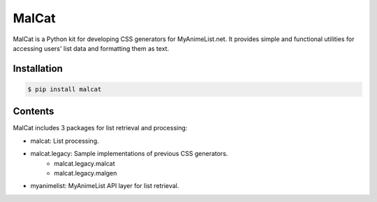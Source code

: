MalCat
======

MalCat is a Python kit for developing CSS generators for MyAnimeList.net. It provides simple and functional utilities
for accessing users' list data and formatting them as text.


Installation
------------

.. code:: bash

    $ pip install malcat


Contents
--------

MalCat includes 3 packages for list retrieval and processing:

- malcat: List processing.
- malcat.legacy: Sample implementations of previous CSS generators.
    - malcat.legacy.malcat
    - malcat.legacy.malgen
- myanimelist: MyAnimeList API layer for list retrieval.
